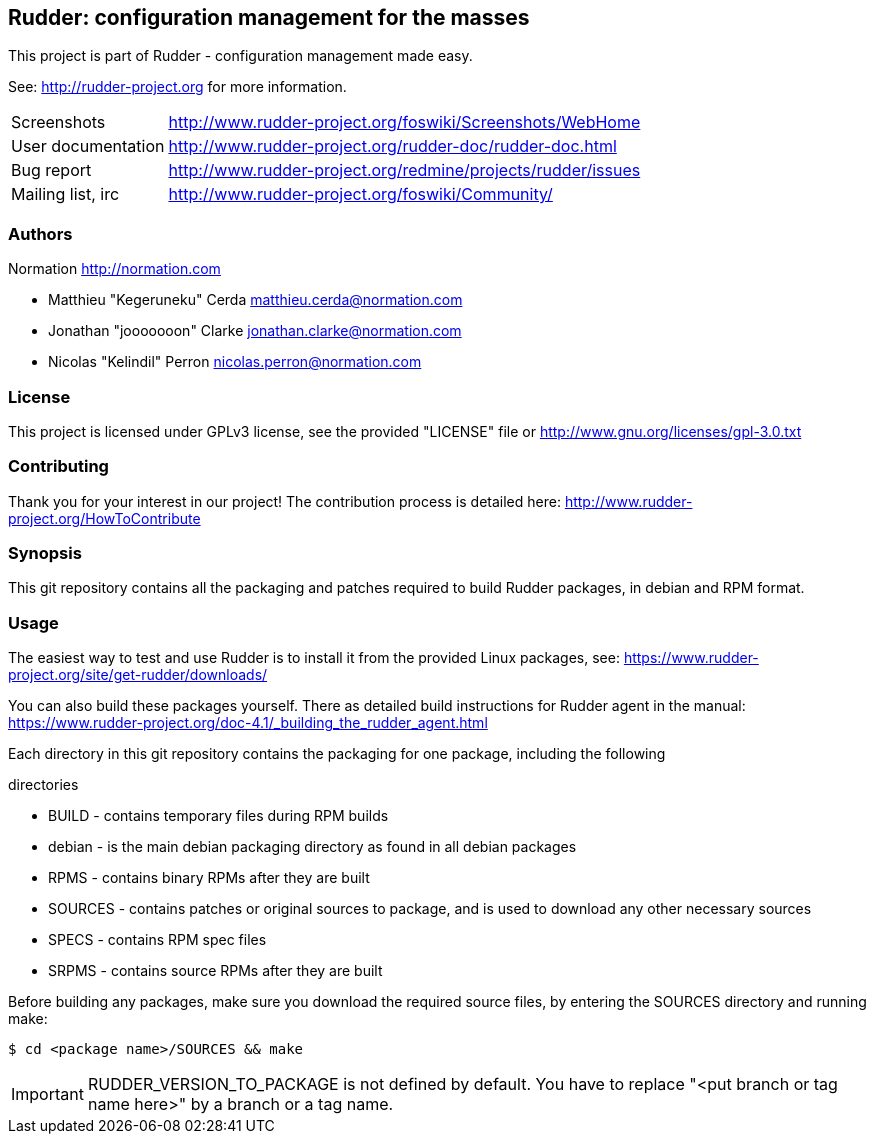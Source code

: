 Rudder: configuration management for the masses
----------------------------------------------

This project is part of Rudder - configuration management made easy.
 
See: http://rudder-project.org for more information. 

[horizontal]
Screenshots:: http://www.rudder-project.org/foswiki/Screenshots/WebHome
User documentation:: http://www.rudder-project.org/rudder-doc/rudder-doc.html
Bug report:: http://www.rudder-project.org/redmine/projects/rudder/issues
Mailing list, irc:: http://www.rudder-project.org/foswiki/Community/

=== Authors

Normation http://normation.com

- Matthieu "Kegeruneku" Cerda matthieu.cerda@normation.com
- Jonathan "jooooooon" Clarke jonathan.clarke@normation.com
- Nicolas "Kelindil" Perron nicolas.perron@normation.com

=== License

This project is licensed under GPLv3 license, 
see the provided "LICENSE" file or 
http://www.gnu.org/licenses/gpl-3.0.txt

=== Contributing

Thank you for your interest in our project!
The contribution process is detailed here: 
http://www.rudder-project.org/HowToContribute

=== Synopsis

This git repository contains all the packaging and patches required to build
Rudder packages, in debian and RPM format.

=== Usage

The easiest way to test and use Rudder is to install it from the provided Linux packages, 
see: https://www.rudder-project.org/site/get-rudder/downloads/

You can also build these packages yourself.
There as detailed build instructions for Rudder agent in the manual:
https://www.rudder-project.org/doc-4.1/_building_the_rudder_agent.html

Each directory in this git
repository contains the packaging for one package, including the following

.directories
* BUILD - contains temporary files during RPM builds
* debian - is the main debian packaging directory as found in all debian packages
* RPMS - contains binary RPMs after they are built
* SOURCES - contains patches or original sources to package, and is used to
    download any other necessary sources
* SPECS - contains RPM spec files
* SRPMS - contains source RPMs after they are built

Before building any packages, make sure you download the required source files,
by entering the SOURCES directory and running make:

----
$ cd <package name>/SOURCES && make
----

IMPORTANT: RUDDER_VERSION_TO_PACKAGE is not defined by default. You have to replace "<put branch or tag name here>" by a branch or a tag name.

